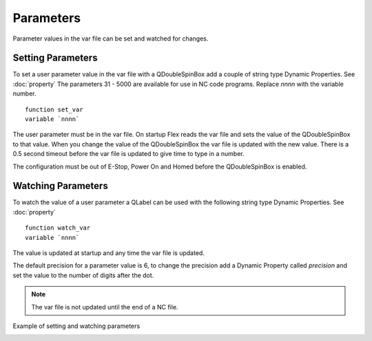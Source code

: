 Parameters
==========

Parameter values in the var file can be set and watched for changes.

Setting Parameters
------------------

To set a user parameter value in the var file with a QDoubleSpinBox add a couple
of string type Dynamic Properties. See :doc:`property` The parameters 31 - 5000
are available for use in NC code programs. Replace `nnnn` with the variable
number.
::

	function set_var
	variable `nnnn`

.. image:: /images/parameters-01.png
   :align: center

The user parameter must be in the var file. On startup Flex reads the var file
and sets the value of the QDoubleSpinBox to that value. When you change the
value of the QDoubleSpinBox the var file is updated with the new value. There is
a 0.5 second timeout before the var file is updated to give time to type in a
number.

The configuration must be out of E-Stop, Power On and Homed before the
QDoubleSpinBox is enabled.

Watching Parameters
-------------------

To watch the value of a user parameter a QLabel can be used with the following
string type Dynamic Properties. See :doc:`property`
::

	function watch_var
	variable `nnnn`

.. image:: /images/parameters-02.png
   :align: center

The value is updated at startup and any time the var file is updated.

The default precision for a parameter value is 6, to change the precision add a
Dynamic Property called `precision` and set the value to the number of digits
after the dot.

.. image:: /images/parameters-03.png
   :align: center

.. note:: The var file is not updated until the end of a NC file.

Example of setting and watching parameters

.. image:: /images/parameters-04.png
   :align: center


